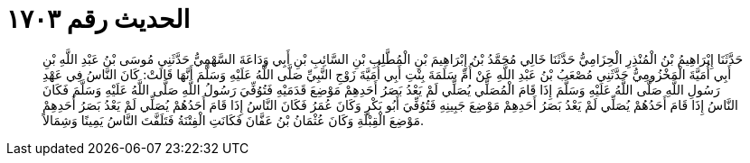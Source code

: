 
= الحديث رقم ١٧٠٣

[quote.hadith]
حَدَّثَنَا إِبْرَاهِيمُ بْنُ الْمُنْذِرِ الْحِزَامِيُّ حَدَّثَنَا خَالِي مُحَمَّدُ بْنُ إِبْرَاهِيمَ بْنِ الْمُطَّلِبِ بْنِ السَّائِبِ بْنِ أَبِي وَدَاعَةَ السَّهْمِيُّ حَدَّثَنِي مُوسَى بْنُ عَبْدِ اللَّهِ بْنِ أَبِي أُمَيَّةَ الْمَخْزُومِيُّ حَدَّثَنِي مُصْعَبُ بْنُ عَبْدِ اللَّهِ عَنْ أُمِّ سَلَمَةَ بِنْتِ أَبِي أُمَيَّةَ زَوْجِ النَّبِيِّ صَلَّى اللَّهُ عَلَيْهِ وَسَلَّمَ أَنَّهَا قَالَتْ: كَانَ النَّاسُ فِي عَهْدِ رَسُولِ اللَّهِ صَلَّى اللَّهُ عَلَيْهِ وَسَلَّمَ إِذَا قَامَ الْمُصَلِّي يُصَلِّي لَمْ يَعْدُ بَصَرُ أَحَدِهِمْ مَوْضِعَ قَدَمَيْهِ فَتُوُفِّيَ رَسُولُ اللَّهِ صَلَّى اللَّهُ عَلَيْهِ وَسَلَّمَ فَكَانَ النَّاسُ إِذَا قَامَ أَحَدُهُمْ يُصَلِّي لَمْ يَعْدُ بَصَرُ أَحَدِهِمْ مَوْضِعَ جَبِينِهِ فَتُوُفِّيَ أَبُو بَكْرٍ وَكَانَ عُمَرُ فَكَانَ النَّاسُ إِذَا قَامَ أَحَدُهُمْ يُصَلِّي لَمْ يَعْدُ بَصَرُ أَحَدِهِمْ مَوْضِعَ الْقِبْلَةِ وَكَانَ عُثْمَانُ بْنُ عَفَّانَ فَكَانَتِ الْفِتْنَةُ فَتَلَفَّتَ النَّاسُ يَمِينًا وَشِمَالاً.